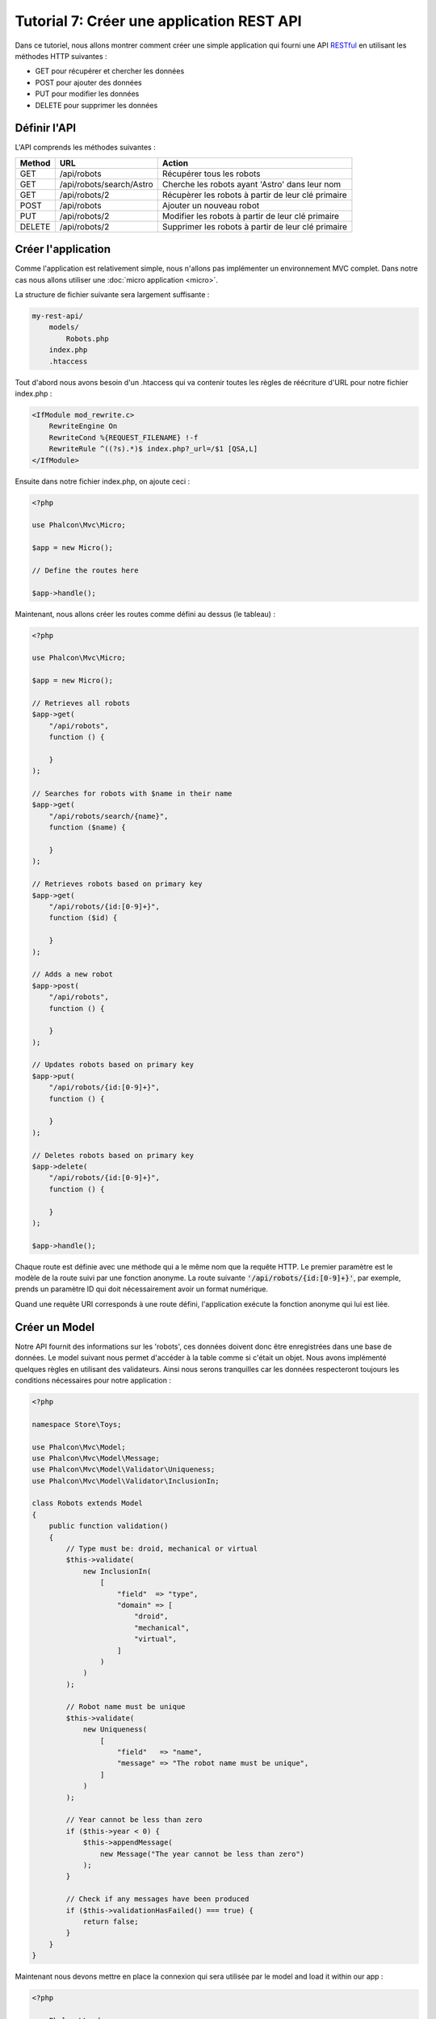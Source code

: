 Tutorial 7: Créer une application REST API
==========================================

Dans ce tutoriel, nous allons montrer comment créer une simple application qui fourni une API RESTful_ en utilisant les
méthodes HTTP suivantes :

* GET pour récupérer et chercher les données
* POST pour ajouter des données
* PUT pour modifier les données
* DELETE pour supprimer les données

Définir l'API
-------------
L'API comprends les méthodes suivantes :

+--------+----------------------------+----------------------------------------------------------+
| Method |  URL                       | Action                                                   |
+========+============================+==========================================================+
| GET    | /api/robots                | Récupérer tous les robots                                |
+--------+----------------------------+----------------------------------------------------------+
| GET    | /api/robots/search/Astro   | Cherche les robots ayant 'Astro' dans leur nom           |
+--------+----------------------------+----------------------------------------------------------+
| GET    | /api/robots/2              | Récupèrer les robots à partir de leur clé primaire       |
+--------+----------------------------+----------------------------------------------------------+
| POST   | /api/robots                | Ajouter un nouveau robot                                 |
+--------+----------------------------+----------------------------------------------------------+
| PUT    | /api/robots/2              | Modifier les robots à partir de leur clé primaire        |
+--------+----------------------------+----------------------------------------------------------+
| DELETE | /api/robots/2              | Supprimer les robots à partir de leur clé primaire       |
+--------+----------------------------+----------------------------------------------------------+

Créer l'application
-------------------
Comme l'application est relativement simple, nous n'allons pas implémenter un environnement MVC complet. Dans notre cas
nous allons utiliser une :doc:`micro application <micro>`.

La structure de fichier suivante sera largement suffisante :

.. code-block:: php

    my-rest-api/
        models/
            Robots.php
        index.php
        .htaccess

Tout d'abord nous avons besoin d'un .htaccess qui va contenir toutes les règles de réécriture d'URL pour notre
fichier index.php :

.. code-block:: apacheconf

    <IfModule mod_rewrite.c>
        RewriteEngine On
        RewriteCond %{REQUEST_FILENAME} !-f
        RewriteRule ^((?s).*)$ index.php?_url=/$1 [QSA,L]
    </IfModule>

Ensuite dans notre fichier index.php, on ajoute ceci :

.. code-block:: php

    <?php

    use Phalcon\Mvc\Micro;

    $app = new Micro();

    // Define the routes here

    $app->handle();

Maintenant, nous allons créer les routes comme défini au dessus (le tableau) :

.. code-block:: php

    <?php

    use Phalcon\Mvc\Micro;

    $app = new Micro();

    // Retrieves all robots
    $app->get(
        "/api/robots",
        function () {

        }
    );

    // Searches for robots with $name in their name
    $app->get(
        "/api/robots/search/{name}",
        function ($name) {

        }
    );

    // Retrieves robots based on primary key
    $app->get(
        "/api/robots/{id:[0-9]+}",
        function ($id) {

        }
    );

    // Adds a new robot
    $app->post(
        "/api/robots",
        function () {

        }
    );

    // Updates robots based on primary key
    $app->put(
        "/api/robots/{id:[0-9]+}",
        function () {

        }
    );

    // Deletes robots based on primary key
    $app->delete(
        "/api/robots/{id:[0-9]+}",
        function () {

        }
    );

    $app->handle();

Chaque route est définie avec une méthode qui a le même nom que la requête HTTP. Le premier paramètre est le modèle de la route
suivi par une fonction anonyme. La route suivante :code:`'/api/robots/{id:[0-9]+}'`,
par exemple, prends un paramètre ID qui doit nécessairement avoir un format numérique.

Quand une requête URI corresponds à une route défini, l'application exécute la fonction anonyme qui lui est liée.

Créer un Model
--------------
Notre API fournit des informations sur les 'robots', ces données doivent donc être enregistrées dans une base de données. Le model suivant nous permet
d'accéder à la table comme si c'était un objet. Nous avons implémenté quelques règles en utilisant des validateurs.
Ainsi nous serons tranquilles car les données respecteront toujours les conditions nécessaires pour notre
application :

.. code-block:: php

    <?php

    namespace Store\Toys;

    use Phalcon\Mvc\Model;
    use Phalcon\Mvc\Model\Message;
    use Phalcon\Mvc\Model\Validator\Uniqueness;
    use Phalcon\Mvc\Model\Validator\InclusionIn;

    class Robots extends Model
    {
        public function validation()
        {
            // Type must be: droid, mechanical or virtual
            $this->validate(
                new InclusionIn(
                    [
                        "field"  => "type",
                        "domain" => [
                            "droid",
                            "mechanical",
                            "virtual",
                        ]
                    )
                )
            );

            // Robot name must be unique
            $this->validate(
                new Uniqueness(
                    [
                        "field"   => "name",
                        "message" => "The robot name must be unique",
                    ]
                )
            );

            // Year cannot be less than zero
            if ($this->year < 0) {
                $this->appendMessage(
                    new Message("The year cannot be less than zero")
                );
            }

            // Check if any messages have been produced
            if ($this->validationHasFailed() === true) {
                return false;
            }
        }
    }

Maintenant nous devons mettre en place la connexion qui sera utilisée par le model and load it within our app :

.. code-block:: php

    <?php

    use Phalcon\Loader;
    use Phalcon\Mvc\Micro;
    use Phalcon\Di\FactoryDefault;
    use Phalcon\Db\Adapter\Pdo\Mysql as PdoMysql;

    // Use Loader() to autoload our model
    $loader = new Loader();

    $loader->registerNamespaces(
        [
            "Store\\Toys" => __DIR__ . "/models/",
        ]
    );

    $loader->register();

    $di = new FactoryDefault();

    // Set up the database service
    $di->set(
        "db",
        function () {
            return new PdoMysql(
                [
                    "host"     => "localhost",
                    "username" => "asimov",
                    "password" => "zeroth",
                    "dbname"   => "robotics",
                ]
            );
        }
    );

    // Create and bind the DI to the application
    $app = new Micro($di);

Récupérer les données
---------------------
Le premier gestionnaire que l'on a implémenté est celui qui retourne tous les robots à partir d'une méthode GET. Utilisons PHQL pour
exécuter une simple requête qui retourne les résultats sous forme de JSON :

.. code-block:: php

    <?php

    // Retrieves all robots
    $app->get(
        "/api/robots",
        function () use ($app) {
            $phql = "SELECT * FROM Store\\Toys\\Robots ORDER BY name";

            $robots = $app->modelsManager->executeQuery($phql);

            $data = [];

            foreach ($robots as $robot) {
                $data[] = [
                    "id"   => $robot->id,
                    "name" => $robot->name,
                ];
            }

            echo json_encode($data);
        }
    );

:doc:`PHQL <phql>`, nous permet d'écrire des requêtes en utilisant un dialect SQL haut niveau et orienté objet qui va
traduire la syntaxe SQL des requêtes en fonction du système de base de données que l'on utilise. Le mot clé "use" dans la
fonction anonyme nous permet de passer des variable golables sous forme locale facilement.

La recherche par nom ressemblera à cela :

.. code-block:: php

    <?php

    // Searches for robots with $name in their name
    $app->get(
        "/api/robots/search/{name}",
        function ($name) use ($app) {
            $phql = "SELECT * FROM Store\\Toys\\Robots WHERE name LIKE :name: ORDER BY name";

            $robots = $app->modelsManager->executeQuery(
                $phql,
                [
                    "name" => "%" . $name . "%"
                ]
            );

            $data = [];

            foreach ($robots as $robot) {
                $data[] = [
                    "id"   => $robot->id,
                    "name" => $robot->name,
                ];
            }

            echo json_encode($data);
        }
    );

Chercher avec l'identifiant "id" est relativement identique, dans notre cas, nous allons notifier l'utilisateur si le robot n'existe pas :

.. code-block:: php

    <?php

    use Phalcon\Http\Response;

    // Retrieves robots based on primary key
    $app->get(
        "/api/robots/{id:[0-9]+}",
        function ($id) use ($app) {
            $phql = "SELECT * FROM Store\\Toys\\Robots WHERE id = :id:";

            $robot = $app->modelsManager->executeQuery(
                $phql,
                [
                    "id" => $id,
                ]
            )->getFirst();



            // Create a response
            $response = new Response();

            if ($robot === false) {
                $response->setJsonContent(
                    [
                        "status" => "NOT-FOUND"
                    ]
                );
            } else {
                $response->setJsonContent(
                    [
                        "status" => "FOUND",
                        "data"   => [
                            "id"   => $robot->id,
                            "name" => $robot->name
                        ]
                    ]
                );
            }

            return $response;
        }
    );

Ajouter des données
-------------------
Prenons la données comme une chaine JSON que l'on insert dans le corps de la requête. Nous allons utiliser PHQL pour l'insertion :

.. code-block:: php

    <?php

    use Phalcon\Http\Response;

    // Adds a new robot
    $app->post(
        "/api/robots",
        function () use ($app) {
            $robot = $app->request->getJsonRawBody();

            $phql = "INSERT INTO Store\\Toys\\Robots (name, type, year) VALUES (:name:, :type:, :year:)";

            $status = $app->modelsManager->executeQuery(
                $phql,
                [
                    "name" => $robot->name,
                    "type" => $robot->type,
                    "year" => $robot->year,
                ]
            );

            // Create a response
            $response = new Response();

            // Check if the insertion was successful
            if ($status->success() === true) {
                // Change the HTTP status
                $response->setStatusCode(201, "Created");

                $robot->id = $status->getModel()->id;

                $response->setJsonContent(
                    [
                        "status" => "OK",
                        "data"   => $robot,
                    ]
                );
            } else {
                // Change the HTTP status
                $response->setStatusCode(409, "Conflict");

                // Send errors to the client
                $errors = [];

                foreach ($status->getMessages() as $message) {
                    $errors[] = $message->getMessage();
                }

                $response->setJsonContent(
                    [
                        "status"   => "ERROR",
                        "messages" => $errors,
                    ]
                );
            }

            return $response;
        }
    );

Modifier les données
--------------------
La modification de données est similaire à l'insertion. L'ID passé en paramètre indique quel robot doit être modifié :

.. code-block:: php

    <?php

    use Phalcon\Http\Response;

    // Updates robots based on primary key
    $app->put(
        "/api/robots/{id:[0-9]+}",
        function ($id) use ($app) {
            $robot = $app->request->getJsonRawBody();

            $phql = "UPDATE Store\\Toys\\Robots SET name = :name:, type = :type:, year = :year: WHERE id = :id:";

            $status = $app->modelsManager->executeQuery(
                $phql,
                [
                    "id"   => $id,
                    "name" => $robot->name,
                    "type" => $robot->type,
                    "year" => $robot->year,
                ]
            );

            // Create a response
            $response = new Response();

            // Check if the insertion was successful
            if ($status->success() === true) {
                $response->setJsonContent(
                    [
                        "status" => "OK"
                    ]
                );
            } else {
                // Change the HTTP status
                $response->setStatusCode(409, "Conflict");

                $errors = [];

                foreach ($status->getMessages() as $message) {
                    $errors[] = $message->getMessage();
                }

                $response->setJsonContent(
                    [
                        "status"   => "ERROR",
                        "messages" => $errors,
                    ]
                );
            }

            return $response;
        }
    );

Supprimer des données
---------------------
La suppression de données est relativement identique à la modification. L'identifiant est aussi passé en paramètre pour indiquer quel robot doit être supprimé :

.. code-block:: php

    <?php

    use Phalcon\Http\Response;

    // Deletes robots based on primary key
    $app->delete(
        "/api/robots/{id:[0-9]+}",
        function ($id) use ($app) {
            $phql = "DELETE FROM Store\\Toys\\Robots WHERE id = :id:";

            $status = $app->modelsManager->executeQuery(
                $phql,
                [
                    "id" => $id,
                ]
            );

            // Create a response
            $response = new Response();

            if ($status->success() === true) {
                $response->setJsonContent(
                    [
                        "status" => "OK"
                    ]
                );
            } else {
                // Change the HTTP status
                $response->setStatusCode(409, "Conflict");

                $errors = [];

                foreach ($status->getMessages() as $message) {
                    $errors[] = $message->getMessage();
                }

                $response->setJsonContent(
                    [
                        "status"   => "ERROR",
                        "messages" => $errors,
                    ]
                );
            }

            return $response;
        }
    );

Tester notre application
------------------------
En utilisant curl_ nous allons tester chaque route de notre application et vérifier que les opérations fonctionnent correctement.

Récupérer tous les robots :

.. code-block:: bash

    curl -i -X GET http://localhost/my-rest-api/api/robots

    HTTP/1.1 200 OK
    Date: Tue, 21 Jul 2015 07:05:13 GMT
    Server: Apache/2.2.22 (Unix) DAV/2
    Content-Length: 117
    Content-Type: text/html; charset=UTF-8

    [{"id":"1","name":"Robotina"},{"id":"2","name":"Astro Boy"},{"id":"3","name":"Terminator"}]

Chercher un robot par son nom :

.. code-block:: bash

    curl -i -X GET http://localhost/my-rest-api/api/robots/search/Astro

    HTTP/1.1 200 OK
    Date: Tue, 21 Jul 2015 07:09:23 GMT
    Server: Apache/2.2.22 (Unix) DAV/2
    Content-Length: 31
    Content-Type: text/html; charset=UTF-8

    [{"id":"2","name":"Astro Boy"}]

Récupérer un robot par son ID :

.. code-block:: bash

    curl -i -X GET http://localhost/my-rest-api/api/robots/3

    HTTP/1.1 200 OK
    Date: Tue, 21 Jul 2015 07:12:18 GMT
    Server: Apache/2.2.22 (Unix) DAV/2
    Content-Length: 56
    Content-Type: text/html; charset=UTF-8

    {"status":"FOUND","data":{"id":"3","name":"Terminator"}}

Insérer un nouveau robot :

.. code-block:: bash

    curl -i -X POST -d '{"name":"C-3PO","type":"droid","year":1977}'
        http://localhost/my-rest-api/api/robots

    HTTP/1.1 201 Created
    Date: Tue, 21 Jul 2015 07:15:09 GMT
    Server: Apache/2.2.22 (Unix) DAV/2
    Content-Length: 75
    Content-Type: text/html; charset=UTF-8

    {"status":"OK","data":{"name":"C-3PO","type":"droid","year":1977,"id":"4"}}

Essayer d'insérer un nouveau robot avec le nom d'un robot existant :

.. code-block:: bash

    curl -i -X POST -d '{"name":"C-3PO","type":"droid","year":1977}'
        http://localhost/my-rest-api/api/robots

    HTTP/1.1 409 Conflict
    Date: Tue, 21 Jul 2015 07:18:28 GMT
    Server: Apache/2.2.22 (Unix) DAV/2
    Content-Length: 63
    Content-Type: text/html; charset=UTF-8

    {"status":"ERROR","messages":["The robot name must be unique"]}

Modifier un robot avec un type inconnu :

.. code-block:: bash

    curl -i -X PUT -d '{"name":"ASIMO","type":"humanoid","year":2000}'
        http://localhost/my-rest-api/api/robots/4

    HTTP/1.1 409 Conflict
    Date: Tue, 21 Jul 2015 08:48:01 GMT
    Server: Apache/2.2.22 (Unix) DAV/2
    Content-Length: 104
    Content-Type: text/html; charset=UTF-8

    {"status":"ERROR","messages":["Value of field 'type' must be part of
        list: droid, mechanical, virtual"]}

Enfin, la suppresion de robots :

.. code-block:: bash

    curl -i -X DELETE http://localhost/my-rest-api/api/robots/4

    HTTP/1.1 200 OK
    Date: Tue, 21 Jul 2015 08:49:29 GMT
    Server: Apache/2.2.22 (Unix) DAV/2
    Content-Length: 15
    Content-Type: text/html; charset=UTF-8

    {"status":"OK"}

Conclusion
----------
Comme nous l'avons vu, développer une API RESTful avec Phalcon est simple. Plus loin dans la documentation, nous expliqueront en détail comment
utiliser une micro application et nous aborderont aussi le langage :doc:`PHQL <phql>` plus en détail.

.. _curl: http://fr.wikipedia.org/wiki/CURL
.. _RESTful: http://fr.wikipedia.org/wiki/Representational_State_Transfer
